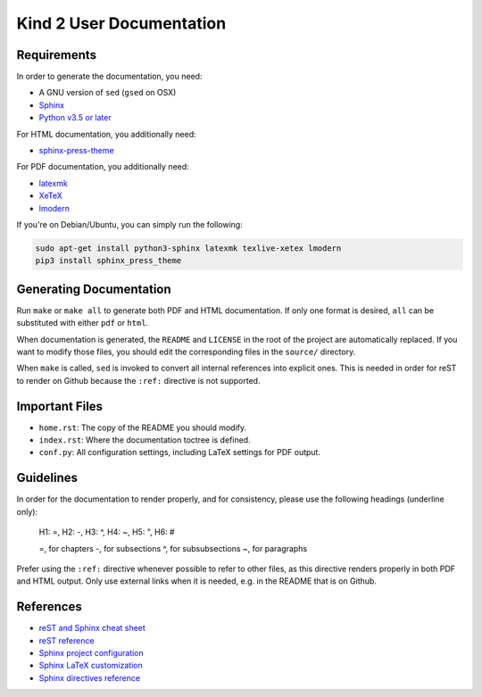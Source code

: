 Kind 2 User Documentation
=========================


Requirements
------------

In order to generate the documentation, you need:

* A GNU version of ``sed`` (``gsed`` on OSX)
* `Sphinx <https://www.sphinx-doc.org/en/master/usage/installation.html>`_
* `Python v3.5 or later <https://www.python.org/downloads/>`_

For HTML documentation, you additionally need:

* `sphinx-press-theme <https://pypi.org/project/sphinx-press-theme/>`_

For PDF documentation, you additionally need:

* `latexmk <https://packages.ubuntu.com/xenial/latexmk>`_
* `XeTeX <https://packages.debian.org/sid/texlive-xetex>`_
* `lmodern <https://packages.debian.org/sid/lmodern>`_

If you're on Debian/Ubuntu, you can simply run the following:

.. code-block:: bash

    sudo apt-get install python3-sphinx latexmk texlive-xetex lmodern
    pip3 install sphinx_press_theme

Generating Documentation
------------------------

Run ``make`` or ``make all`` to generate both PDF and HTML documentation.
If only one format is desired, ``all`` can be substituted with either ``pdf`` or ``html``.

When documentation is generated, the ``README`` and ``LICENSE`` in the root of the
project are automatically replaced. If you want to modify those files, you should
edit the corresponding files in the ``source/`` directory.

When ``make`` is called, ``sed`` is invoked to convert
all internal references into explicit ones. This is needed in order for reST to
render on Github because the ``:ref:`` directive is not supported.

Important Files
---------------

* ``home.rst``: The copy of the README you should modify.
* ``index.rst``: Where the documentation toctree is defined.
* ``conf.py``: All configuration settings, including LaTeX settings for PDF output.

Guidelines
------------

In order for the documentation to render properly, and for consistency,
please use the following headings (underline only):

..

    H1: =, H2: -, H3: ^, H4: ~, H5: ", H6: #

    =, for chapters
    -, for subsections
    ^, for subsubsections
    ~, for paragraphs

Prefer using the ``:ref:`` directive whenever possible to refer to other files,
as this directive renders properly in both PDF and HTML output. Only use external links
when it is needed, e.g. in the README that is on Github.

References
----------

* `reST and Sphinx cheat sheet <https://thomas-cokelaer.info/tutorials/sphinx/rest_syntax.html>`_
* `reST reference <http://docutils.sourceforge.net/rst.html>`_
* `Sphinx project configuration <https://www.sphinx-doc.org/en/master/usage/configuration.html>`_
* `Sphinx LaTeX customization <https://www.sphinx-doc.org/en/master/latex.html>`_
* `Sphinx directives reference <https://www.sphinx-doc.org/en/master/usage/restructuredtext/directives.html>`_

